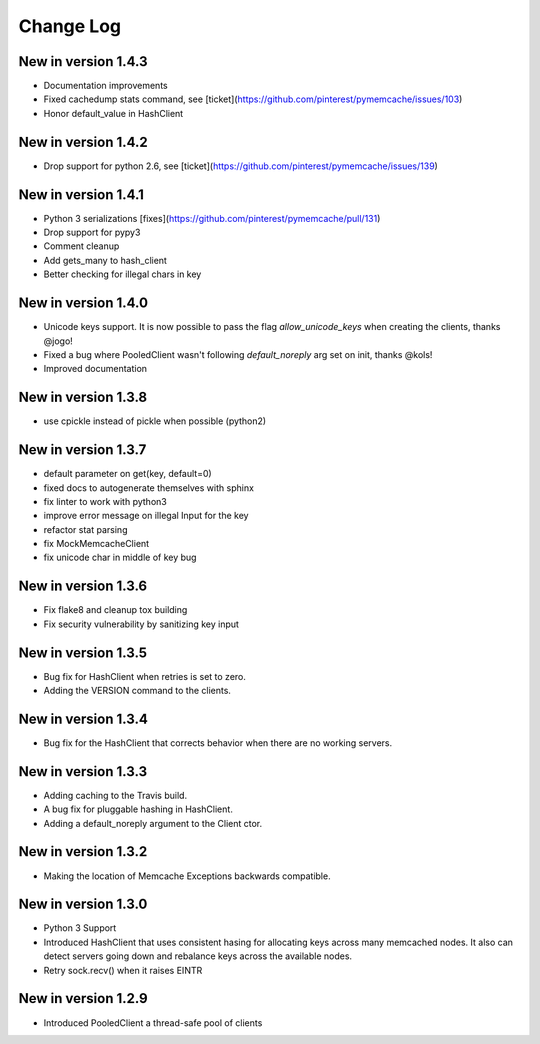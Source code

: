 Change Log
==========
New in version 1.4.3
--------------------
* Documentation improvements
* Fixed cachedump stats command, see [ticket](https://github.com/pinterest/pymemcache/issues/103)
* Honor default_value in HashClient

New in version 1.4.2
--------------------
* Drop support for python 2.6, see [ticket](https://github.com/pinterest/pymemcache/issues/139)

New in version 1.4.1
--------------------
* Python 3 serializations [fixes](https://github.com/pinterest/pymemcache/pull/131)
* Drop support for pypy3
* Comment cleanup
* Add gets_many to hash_client
* Better checking for illegal chars in key

New in version 1.4.0
--------------------
* Unicode keys support. It is now possible to pass the flag `allow_unicode_keys` when creating the clients, thanks @jogo!
* Fixed a bug where PooledClient wasn't following `default_noreply` arg set on init, thanks @kols!
* Improved documentation

New in version 1.3.8
--------------------
* use cpickle instead of pickle when possible (python2)

New in version 1.3.7
--------------------
* default parameter on get(key, default=0)
* fixed docs to autogenerate themselves with sphinx
* fix linter to work with python3
* improve error message on illegal Input for the key
* refactor stat parsing
* fix MockMemcacheClient
* fix unicode char in middle of key bug

New in version 1.3.6
--------------------
* Fix flake8 and cleanup tox building
* Fix security vulnerability by sanitizing key input

New in version 1.3.5
--------------------
* Bug fix for HashClient when retries is set to zero.
* Adding the VERSION command to the clients.

New in version 1.3.4
--------------------
* Bug fix for the HashClient that corrects behavior when there are no working servers.

New in version 1.3.3
--------------------
* Adding caching to the Travis build.
* A bug fix for pluggable hashing in HashClient.
* Adding a default_noreply argument to the Client ctor.

New in version 1.3.2
--------------------
* Making the location of Memcache Exceptions backwards compatible.

New in version 1.3.0
--------------------
* Python 3 Support
* Introduced HashClient that uses consistent hasing for allocating keys across many memcached nodes. It also can detect servers going down and rebalance keys across the available nodes.
* Retry sock.recv() when it raises EINTR

New in version 1.2.9
--------------------
* Introduced PooledClient a thread-safe pool of clients

